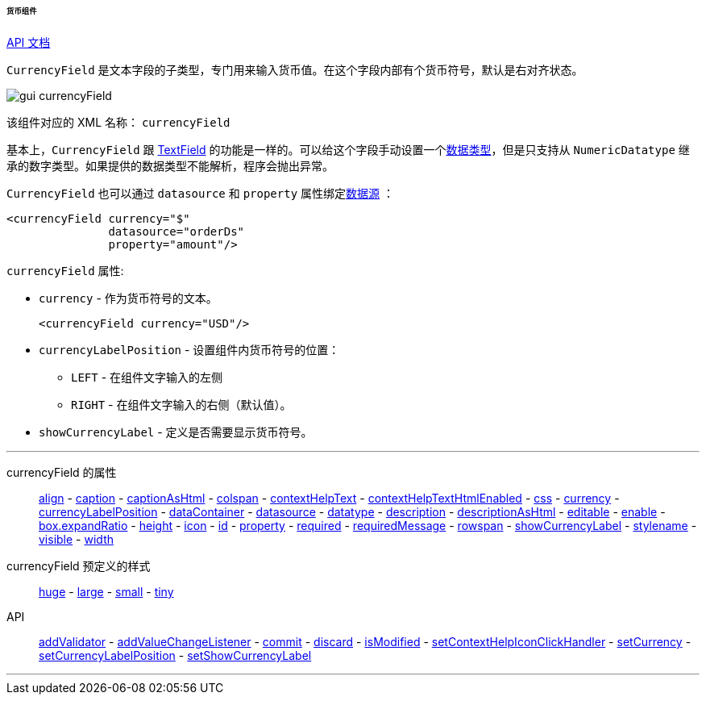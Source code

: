 :sourcesdir: ../../../../../../source

[[gui_CurrencyField]]
====== 货币组件

++++
<div class="manual-live-demo-container">
    <a href="http://files.cuba-platform.com/javadoc/cuba/7.0/com/haulmont/cuba/gui/components/CurrencyField.html" class="api-docs-btn" target="_blank">API 文档</a>
</div>
++++

`CurrencyField` 是文本字段的子类型，专门用来输入货币值。在这个字段内部有个货币符号，默认是右对齐状态。

image::gui_currencyField.png[align="center"]

该组件对应的 XML 名称： `currencyField`

基本上，`CurrencyField` 跟 <<gui_TextField,TextField>> 的功能是一样的。可以给这个字段手动设置一个<<datatype,数据类型>>，但是只支持从 `NumericDatatype` 继承的数字类型。如果提供的数据类型不能解析，程序会抛出异常。

`CurrencyField` 也可以通过 `datasource` 和 `property` 属性绑定<<datasources,数据源>> ：

[source,xml]
----
<currencyField currency="$"
               datasource="orderDs"
               property="amount"/>
----

`currencyField` 属性:

[[gui_CurrencyField_currency]]
* `currency` - 作为货币符号的文本。
+
[source,xml]
----
<currencyField currency="USD"/>
----

[[gui_CurrencyField_currencyLabelPosition]]
* `currencyLabelPosition` - 设置组件内货币符号的位置：
+
--
** `LEFT` - 在组件文字输入的左侧
** `RIGHT` - 在组件文字输入的右侧（默认值）。
--

[[gui_CurrencyField_showCurrencyLabel]]
* `showCurrencyLabel` - 定义是否需要显示货币符号。

'''

currencyField 的属性::

<<gui_attr_align,align>> -
<<gui_attr_caption,caption>> -
<<gui_attr_captionAsHtml,captionAsHtml>> -
<<gui_attr_colspan,colspan>> -
<<gui_attr_contextHelpText,contextHelpText>> -
<<gui_attr_contextHelpTextHtmlEnabled,contextHelpTextHtmlEnabled>> -
<<gui_attr_css,css>> -
<<gui_CurrencyField_currency,currency>> -
<<gui_CurrencyField_currencyLabelPosition,currencyLabelPosition>> -
<<gui_attr_dataContainer,dataContainer>> -
<<gui_attr_datasource,datasource>> -
<<gui_TextField_datatype,datatype>> -
<<gui_attr_description,description>> -
<<gui_attr_descriptionAsHtml,descriptionAsHtml>> -
<<gui_attr_editable,editable>> -
<<gui_attr_enable,enable>> -
<<gui_attr_expandRatio,box.expandRatio>> -
<<gui_attr_height,height>> -
<<gui_attr_icon,icon>> -
<<gui_attr_id,id>> -
<<gui_attr_property,property>> -
<<gui_attr_required,required>> -
<<gui_attr_requiredMessage,requiredMessage>> -
<<gui_attr_rowspan,rowspan>> -
<<gui_CurrencyField_showCurrencyLabel,showCurrencyLabel>> -
<<gui_attr_stylename,stylename>> -
<<gui_attr_visible,visible>> -
<<gui_attr_width,width>>

currencyField 预定义的样式::
<<gui_attr_stylename_huge,huge>> -
<<gui_attr_stylename_large,large>> -
<<gui_attr_stylename_small,small>> -
<<gui_attr_stylename_tiny,tiny>>

API::
<<gui_validator,addValidator>> -
<<gui_api_addValueChangeListener,addValueChangeListener>> -
<<gui_api_commit,commit>> -
<<gui_api_discard,discard>> -
<<gui_api_isModified,isModified>> -
<<gui_api_contextHelp,setContextHelpIconClickHandler>> -
<<gui_CurrencyField_currency,setCurrency>> -
<<gui_CurrencyField_currencyLabelPosition,setCurrencyLabelPosition>> -
<<gui_CurrencyField_showCurrencyLabel,setShowCurrencyLabel>>

'''

